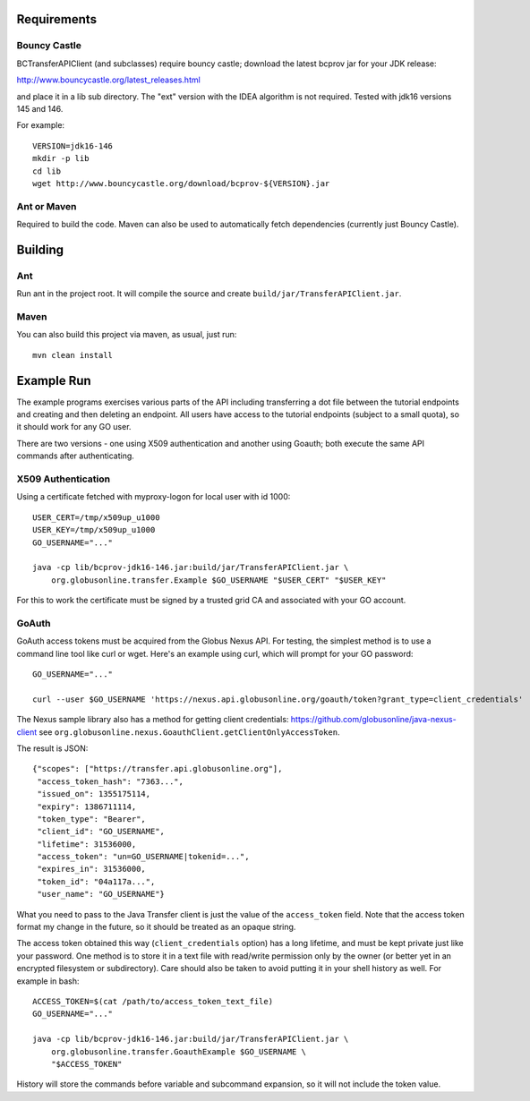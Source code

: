 Requirements
============

Bouncy Castle
-------------

BCTransferAPIClient (and subclasses) require bouncy castle; download the latest
bcprov jar for your JDK release:

http://www.bouncycastle.org/latest_releases.html

and place it in a lib sub directory. The "ext" version with the IDEA algorithm
is not required. Tested with jdk16 versions 145 and 146.

For example::

    VERSION=jdk16-146
    mkdir -p lib
    cd lib
    wget http://www.bouncycastle.org/download/bcprov-${VERSION}.jar


Ant or Maven
------------

Required to build the code. Maven can also be used to automatically fetch
dependencies (currently just Bouncy Castle).


Building
========

Ant
---

Run ant in the project root. It will compile the source and create
``build/jar/TransferAPIClient.jar``.


Maven
-----

You can also build this project via maven, as usual, just run::

    mvn clean install


Example Run
===========

The example programs exercises various parts of the API including
transferring a dot file between the tutorial endpoints and creating and then
deleting an endpoint. All users have access to the tutorial endpoints
(subject to a small quota), so it should work for any GO user.

There are two versions - one using X509 authentication and another using
Goauth; both execute the same API commands after authenticating.

X509 Authentication
-------------------

Using a certificate fetched with myproxy-logon for local user with id 1000::

    USER_CERT=/tmp/x509up_u1000
    USER_KEY=/tmp/x509up_u1000
    GO_USERNAME="..."

    java -cp lib/bcprov-jdk16-146.jar:build/jar/TransferAPIClient.jar \
        org.globusonline.transfer.Example $GO_USERNAME "$USER_CERT" "$USER_KEY"

For this to work the certificate must be signed by a trusted grid CA and
associated with your GO account.


GoAuth
------

GoAuth access tokens must be acquired from the Globus Nexus API. For
testing, the simplest method is to use a command line tool like curl
or wget. Here's an example using curl, which will prompt for your
GO password::

    GO_USERNAME="..."

    curl --user $GO_USERNAME 'https://nexus.api.globusonline.org/goauth/token?grant_type=client_credentials'

The Nexus sample library also has a method for getting client credentials:
https://github.com/globusonline/java-nexus-client
see ``org.globusonline.nexus.GoauthClient.getClientOnlyAccessToken``.

The result is JSON::

    {"scopes": ["https://transfer.api.globusonline.org"],
     "access_token_hash": "7363...",
     "issued_on": 1355175114,
     "expiry": 1386711114, 
     "token_type": "Bearer",
     "client_id": "GO_USERNAME",
     "lifetime": 31536000,
     "access_token": "un=GO_USERNAME|tokenid=...",
     "expires_in": 31536000,
     "token_id": "04a117a...",
     "user_name": "GO_USERNAME"}

What you need to pass to the Java Transfer client is just the value of the
``access_token`` field. Note that the access token format my change in the
future, so it should be treated as an opaque string.

The access token obtained this way (``client_credentials`` option) has a long
lifetime, and must be kept private just like your password. One method is to
store it in a text file with read/write permission only by the owner (or better
yet in an encrypted filesystem or subdirectory). Care should also be taken to
avoid putting it in your shell history as well. For example in bash::

    ACCESS_TOKEN=$(cat /path/to/access_token_text_file)
    GO_USERNAME="..."

    java -cp lib/bcprov-jdk16-146.jar:build/jar/TransferAPIClient.jar \
        org.globusonline.transfer.GoauthExample $GO_USERNAME \
        "$ACCESS_TOKEN"

History will store the commands before variable and subcommand expansion, so
it will not include the token value.
